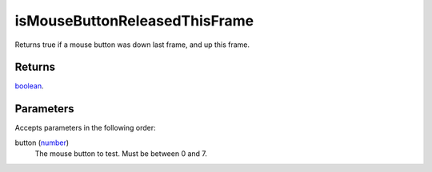 isMouseButtonReleasedThisFrame
====================================================================================================

Returns true if a mouse button was down last frame, and up this frame.

Returns
----------------------------------------------------------------------------------------------------

`boolean`_.

Parameters
----------------------------------------------------------------------------------------------------

Accepts parameters in the following order:

button (`number`_)
    The mouse button to test. Must be between 0 and 7.

.. _`boolean`: ../../../lua/type/boolean.html
.. _`number`: ../../../lua/type/number.html
